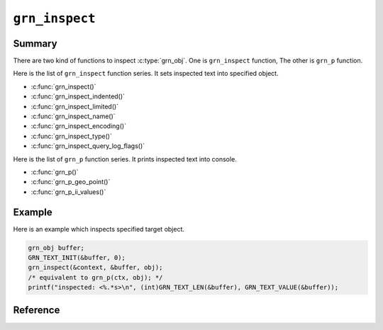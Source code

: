 .. -*- rst -*-

``grn_inspect``
===============

Summary
-------

There are two kind of functions to inspect :c:type:`grn_obj`. One is ``grn_inspect`` function, The other is ``grn_p`` function.

Here is the list of ``grn_inspect`` function series. It sets inspected text into specified object.

* :c:func:`grn_inspect()`
* :c:func:`grn_inspect_indented()`
* :c:func:`grn_inspect_limited()`
* :c:func:`grn_inspect_name()`
* :c:func:`grn_inspect_encoding()`
* :c:func:`grn_inspect_type()`
* :c:func:`grn_inspect_query_log_flags()`

Here is the list of ``grn_p`` function series. It prints inspected text into console.

* :c:func:`grn_p()`
* :c:func:`grn_p_geo_point()`
* :c:func:`grn_p_ii_values()`

Example
-------

Here is an example which inspects specified target object.

.. code-block:: c

   grn_obj buffer;
   GRN_TEXT_INIT(&buffer, 0);
   grn_inspect(&context, &buffer, obj);
   /* equivalent to grn_p(ctx, obj); */
   printf("inspected: <%.*s>\n", (int)GRN_TEXT_LEN(&buffer), GRN_TEXT_VALUE(&buffer));

Reference
---------

.. c:function:: grn_obj *grn_inspect_name(grn_ctx *ctx, grn_obj *buffer, grn_obj *obj)

   .. versionadded:: 4.0.8

   Inspect specified target ``obj`` object.

   :param ctx: The context object
   :param buffer: The buffer object which is object name will be stored.
   :param obj: The inspect target object.
   :return: ``buffer`` object which is name of object is set.
            If target object is nil, ``(nil)`` is set to buffer, if target object is internally used object, ``(anonymous: ID)`` is set to buffer.

   .. code-block:: c

      grn_obj buffer;
      GRN_TEXT_INIT(&buffer, 0);
      grn_inspect_name(&context, &buffer, obj);
      printf("%.*s\n", (int)GRN_TEXT_LEN(&buffer), GRN_TEXT_VALUE(&buffer));

   Specified object name is printed like this::

     Users

.. c:function:: grn_obj *grn_inspect_encoding(grn_ctx *ctx, grn_obj *buffer, grn_encoding encoding)

   .. versionadded:: 4.0.8

   Inspect specified target ``obj`` object.

   :param ctx: The context object
   :param buffer: The buffer object which is encoding name will be stored.
   :param encoding: The inspect target encoding. encoding must be ``GRN_ENC_DEFAULT``, ``GRN_ENC_NONE``, ``GRN_ENC_EUC_JP``, ``GRN_ENC_UTF8``, ``GRN_ENC_SJIS``, ``GRN_ENC_LATIN1`` or ``GRN_ENC_KOI8R``
   :return: ``buffer`` object which is encoding name is set.
            If invalid ``encoding`` is given, ``(unknown: ENCODING)`` is set to ``buffer``.

   .. code-block:: c

      grn_obj buffer;
      GRN_TEXT_INIT(&buffer, 0);
      grn_inspect_encoding(&context, &buffer, GRN_ENC_UTF8);
      printf("%.*s\n", (int)GRN_TEXT_LEN(&buffer), GRN_TEXT_VALUE(&buffer));

   Specified encoding name is printed like the following::

     UTF-8

.. c:function:: grn_obj *grn_inspect_type(grn_ctx *ctx, grn_obj *buffer, unsigned char type)

   .. versionadded:: 4.0.8

   Inspect specified target ``obj`` object.

   :param ctx: The context object
   :param buffer: The buffer object which is type name will be stored.
   :param type: The inspect target type.
   :return: ``buffer`` object which is type name is set.
            If invalid ``type`` is given, ``(unknown: TYPE_IN_HEX)`` is set to ``buffer``.

   .. code-block:: c

      grn_obj buffer;
      GRN_TEXT_INIT(&buffer, 0);
      grn_inspect_type(&context, &buffer, obj->header.type);
      printf("#=> %.*s\n", (int)GRN_TEXT_LEN(&buffer), GRN_TEXT_VALUE(&buffer));

   If obj is builtin type, type name is printed like the following::

     GRN_TYPE

.. c:function:: grn_obj *grn_inspect_query_log_flags(grn_ctx *ctx, grn_obj *buffer, unsigned int flags)

   .. versionadded:: 7.0.4

   Inspect specified target ``flag``.

   :param ctx: The context object
   :param buffer: The buffer object which is flag name will be stored.
   :param flags: The inspect target type.
   :return: ``buffer`` object which is flag name is set.
            If invalid ``flags`` is given, empty string is set to ``buffer``.

   .. code-block:: c

       grn_obj buffer;
       GRN_TEXT_INIT(&buffer, 0);
       int current_flags = grn_query_logger_get_flags(&context);
       grn_inspect_query_log_flags(&context, &buffer, current_flags);
       printf("%.*s\n", (int)GRN_TEXT_LEN(&buffer), GRN_TEXT_VALUE(&buffer));

   The query logger flags are printed like the following::

     COMMAND|RESULT_CODE|DESTINATION|CACHE|SIZE|SCORE

.. c:function:: void grn_p(grn_ctx *ctx, grn_obj *obj)

   .. versionadded:: 4.0.8

   Inspect specified target ``obj`` object.
   It prints inspected text.

   :param ctx: The context object
   :param obj: The inspect target object.

   .. code-block:: c

      grn_p(&context, &buffer, obj);

   If obj is ``ShortText``, it prints like the following::

     #<type ShortText size:4096 type:var_size>

.. c:function:: void grn_p_geo_point(grn_ctx *ctx, grn_geo_point *point)

   .. versionadded:: 4.0.8

   Inspect specified target ``obj`` object.
   It prints inspected geo point text.

   :param ctx: The context object
   :param point: The inspect target object.

   .. code-block:: c

      grn_obj point;
      int latitude = ((40 * 60 * 60) + (42 * 60) + 46) * 1000;
      int longitude = ((-74 * 60 * 60) + (0 * 60) + 22) * 1000;
      GRN_WGS84_GEO_POINT_INIT(&point, 0);
      GRN_GEO_POINT_SET(&context, &point, latitude, longitude);
      grn_p_geo_point(&context, (grn_geo_point*)&point);

   If ``point`` indicates New York City, it prints like the following::

     [(524290,18) ((0, 8, 44, 290),(0, 0, 0, 18)) [00000000 00000000 00000000 10000000 00000000 00000000 00000001 00001100]]

.. c:function:: void grn_p_ii_values(grn_ctx *ctx, grn_obj *obj)

   .. versionadded:: 4.0.8

   Inspect specified target ``obj`` object.
   It prints inspected index values.

   :param ctx: The context object
   :param obj: The inspect target object.

   .. code-block:: c

      grn_p_ii_values(&context, obj);

   If ``obj`` is an index column, it prints like the following::

     [
       #<"!"
         elements:[
           {status:available, rid:1, sid:1, pos:0, tf:1, weight:0, rest:1},
           {status:available, rid:2, sid:1, pos:0, tf:1, weight:0, rest:1}
         ]
       >,
       ...
